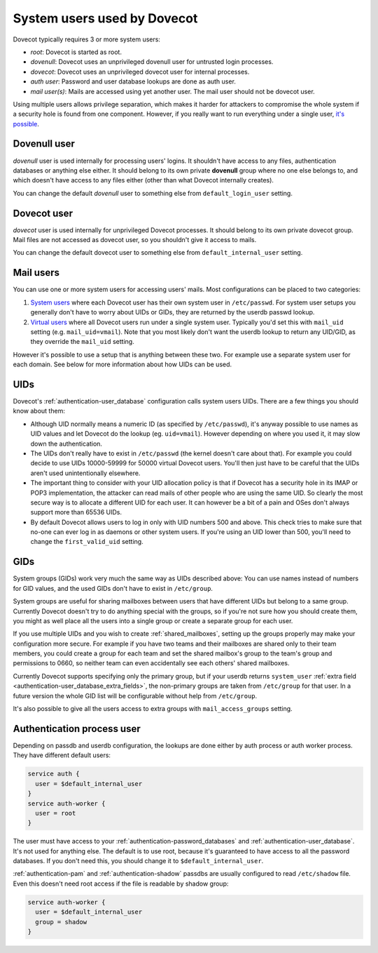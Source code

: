 .. _system_users_used_by_dovecot:

============================
System users used by Dovecot
============================

Dovecot typically requires 3 or more system users:

* `root`: Dovecot is started as root.
* `dovenull`: Dovecot uses an unprivileged dovenull user for untrusted login
  processes.
* `dovecot`: Dovecot uses an unprivileged dovecot user for internal processes.
* `auth user`: Password and user database lookups are done as auth user.
* `mail user(s)`: Mails are accessed using yet another user. The mail user
  should not be dovecot user.

Using multiple users allows privilege separation, which makes it harder for
attackers to compromise the whole system if a security hole is found from one
component. However, if you really want to run everything under a single user,
`it's possible <https://wiki.dovecot.org/HowTo/Rootless>`_.

Dovenull user
=============

`dovenull` user is used internally for processing users' logins. It shouldn't
have access to any files, authentication databases or anything else either. It
should belong to its own private **dovenull** group where no one else belongs
to, and which doesn't have access to any files either (other than what Dovecot
internally creates).

You can change the default `dovenull` user to something else from
``default_login_user`` setting.

Dovecot user
============

`dovecot` user is used internally for unprivileged Dovecot processes. It should
belong to its own private dovecot group. Mail files are not accessed as dovecot
user, so you shouldn't give it access to mails.

You can change the default dovecot user to something else from
``default_internal_user`` setting.

Mail users
==========

You can use one or more system users for accessing users' mails. Most
configurations can be placed to two categories:

1. `System users <https://wiki.dovecot.org/SystemUsers>`_ where each Dovecot
   user has their own system user in ``/etc/passwd``. For system user setups
   you generally don't have to worry about UIDs or GIDs, they are returned by
   the userdb passwd lookup.
2. `Virtual users <https://wiki.dovecot.org/VirtualUsers>`_ where all Dovecot
   users run under a single system user. Typically you'd set this with
   ``mail_uid`` setting (e.g. ``mail_uid=vmail``). Note that you most likely
   don't want the userdb lookup to return any UID/GID, as they override the
   ``mail_uid`` setting.

However it's possible to use a setup that is anything between these two. For
example use a separate system user for each domain. See below for more
information about how UIDs can be used.

UIDs
====

Dovecot's :ref:`authentication-user_database` configuration calls system users UIDs.
There are a few things you should know about them:

* Although UID normally means a numeric ID (as specified by ``/etc/passwd``),
  it's anyway possible to use names as UID values and let Dovecot do the lookup
  (eg. ``uid=vmail``). However depending on where you used it, it may slow down
  the authentication.
* The UIDs don't really have to exist in ``/etc/passwd`` (the kernel doesn't
  care about that). For example you could decide to use UIDs 10000-59999 for
  50000 virtual Dovecot users. You'll then just have to be careful that the
  UIDs aren't used unintentionally elsewhere.
* The important thing to consider with your UID allocation policy is that if
  Dovecot has a security hole in its IMAP or POP3 implementation, the attacker
  can read mails of other people who are using the same UID. So clearly the
  most secure way is to allocate a different UID for each user. It can however
  be a bit of a pain and OSes don't always support more than 65536 UIDs.
* By default Dovecot allows users to log in only with UID numbers 500 and
  above. This check tries to make sure that no-one can ever log in as daemons
  or other system users. If you're using an UID lower than 500, you'll need to
  change the ``first_valid_uid`` setting.

GIDs
====

System groups (GIDs) work very much the same way as UIDs described above: You
can use names instead of numbers for GID values, and the used GIDs don't have
to exist in ``/etc/group``.

System groups are useful for sharing mailboxes between users that have
different UIDs but belong to a same group. Currently Dovecot doesn't try to do
anything special with the groups, so if you're not sure how you should create
them, you might as well place all the users into a single group or create a
separate group for each user.

If you use multiple UIDs and you wish to create :ref:`shared_mailboxes`,
setting up the groups properly
may make your configuration more secure. For example if you have two teams and
their mailboxes are shared only to their team members, you could create a group
for each team and set the shared mailbox's group to the team's group and
permissions to 0660, so neither team can even accidentally see each others'
shared mailboxes.

Currently Dovecot supports specifying only the primary group, but if your
userdb returns ``system_user``
:ref:`extra field <authentication-user_database_extra_fields>`, the
non-primary groups are taken from ``/etc/group`` for that user. In a future
version the whole GID list will be configurable without help from
``/etc/group``.

It's also possible to give all the users access to extra groups with
``mail_access_groups`` setting.

Authentication process user
===========================

Depending on passdb and userdb configuration, the lookups are done either by
auth process or auth worker process. They have different default users:

.. code-block:: none

  service auth {
    user = $default_internal_user
  }
  service auth-worker {
    user = root
  }

The user must have access to your :ref:`authentication-password_databases`
and :ref:`authentication-user_database`. It's not used for anything else. The
default is to use root, because it's guaranteed to have access to all the
password databases. If you don't need this, you should change it to
``$default_internal_user``.

:ref:`authentication-pam` and :ref:`authentication-shadow` passdbs are usually
configured to read ``/etc/shadow`` file. Even this doesn't need root access if
the file is readable by shadow group:

.. code-block:: none

  service auth-worker {
    user = $default_internal_user
    group = shadow
  }
